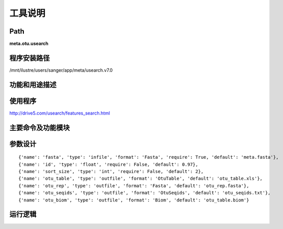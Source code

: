 
工具说明
==========================

Path
-----------

**meta.otu.usearch**

程序安装路径
-----------------------------------

/mnt/ilustre/users/sanger/app/meta/usearch.v7.0

功能和用途描述
-----------------------------------



使用程序
-----------------------------------

http://drive5.com/usearch/features_search.html

主要命令及功能模块
-----------------------------------




参数设计
-----------------------------------

::

{'name': 'fasta', 'type': 'infile', 'format': 'Fasta', 'require': True, 'default': 'meta.fasta'},
{'name': 'id', 'type': 'float', 'require': False, 'default': 0.97},
{'name': 'sort_size', 'type': 'int', 'require': False, 'default': 2},
{'name': 'otu_table', 'type': 'outfile', 'format': 'OtuTable', 'default': 'otu_table.xls'},
{'name': 'otu_rep', 'type': 'outfile', 'format': 'Fasta', 'default': 'otu_rep.fasta'},
{'name': 'otu_seqids', 'type': 'outfile', 'format': 'OtuSeqids', 'default': 'otu_seqids.txt'},
{'name': 'otu_biom', 'type': 'outfile', 'format': 'Biom', 'default': 'otu_table.biom'}

运行逻辑
-----------------------------------

